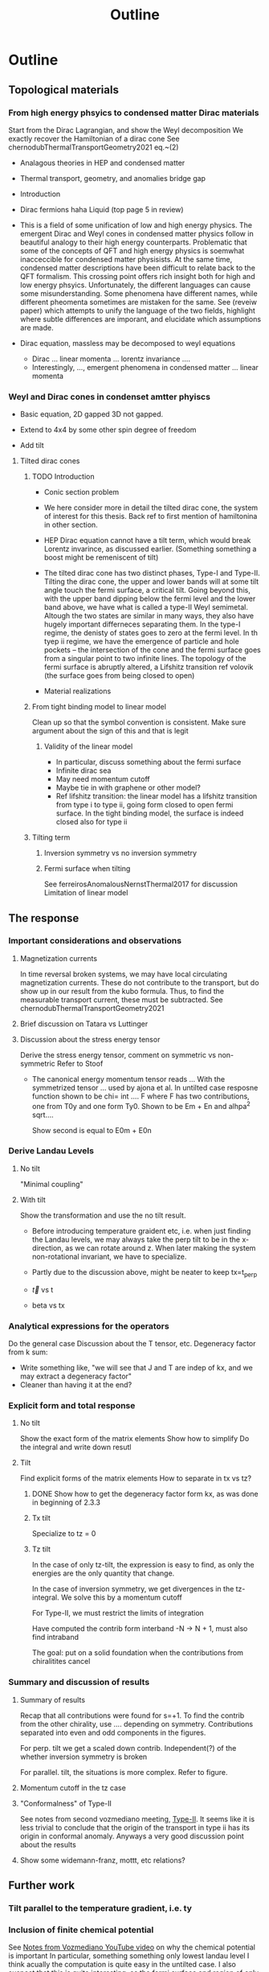 #+title: Outline

* Outline

** Topological materials

*** From high energy phsyics to condensed matter Dirac materials
Start from the Dirac Lagrangian, and show the Weyl decomposition
We exactly recover the Hamiltonian of a dirac cone
See chernodubThermalTransportGeometry2021 eq.~(2)

- Analagous theories in HEP and condensed matter
- Thermal transport, geometry, and anomalies bridge gap

- Introduction
- Dirac fermions haha
  Liquid (top page 5 in review)
- This is a field of some unification of low and high energy physics.
  The emergent Dirac and Weyl cones in condensed matter physics follow in beautiful analogy to their high energy counterparts.
  Problematic that some of the concepts of QFT and high energy physics is soemwhat inacceccible for condensed matter physisists.
  At the same time, condensed matter descriptions have been difficult to relate back to the QFT formalism.
  This crossing point offers rich insight both for high and low energy phsyics.
  Unfortunately, the different languages can cause some misunderstanding.
  Some phenomena have different names, while different pheomenta sometimes are mistaken for the same.
  See (reveiw paper) which attempts to unify the language of the two fields, highlight where subtle differences are imporant, and elucidate which assumptions are made.
- Dirac equation, massless may be decomposed to weyl equations
  - Dirac ... linear momenta ... lorentz invariance ....
  - Interestingly, ..., emergent phenomena in condensed matter ... linear momenta

*** Weyl and Dirac cones in condenset amtter phyiscs
- Basic equation, 2D gapped 3D not gapped.

- Extend to 4x4 by some other spin degree of freedom

- Add tilt

**** Tilted dirac cones
***** TODO Introduction
- Conic section problem

- We here consider more in detail the tilted dirac cone, the system of interest for this thesis.
  Back ref to first mention of hamiltonina in other section.

- HEP Dirac equation cannot have a tilt term, which would break Lorentz invarince, as discussed earlier.
  (Something something a boost might be remeniscent of tilt)

- The tilted dirac cone has two distinct phases, Type-I and Type-II.
  Tilting the dirac cone, the upper and lower bands will at some tilt angle touch the fermi surface, a critical tilt.
  Going beyond this, with the upper band dipping below the fermi level and the lower band above, we have what is called a type-II Weyl semimetal.
  Altough the two states are similar in many ways, they also have hugely important differneces separating them.
  In the type-I regime, the denisty of states goes to zero at the fermi level.
  In th tyep ii regime, we have the emergence of particle and hole pockets -- the intersection of the cone and the fermi surface goes from a singular point to two infinite lines.
  The topology of the fermi surface is abruptly altered, a Lifshitz transition ref volovik
  (the surface goes from being closed to open)


- Material realizations
***** From tight binding model to linear model
Clean up so that the symbol convention is consistent.
Make sure argument about the sign of this and that is legit

****** Validity of the linear model
- In particular, discuss something about the fermi surface
- Infinite dirac sea
- May need momentum cutoff
- Maybe tie in with graphene or other model?
- Ref lifshitz transition: the linear model has a lifshitz transition from type i to type ii, going form closed to open fermi surface.
  In the tight binding model, the surface is indeed closed also for type ii

***** Tilting term
****** Inversion symmetry vs no inversion symmetry
****** Fermi surface when tilting
See ferreirosAnomalousNernstThermal2017 for discussion
Limitation of linear model


** The response

*** Important considerations and observations
**** Magnetization currents
In time reversal broken systems, we may have local circulating magnetization currents.
These do not contribute to the transport, but do show up in our result from the kubo formula.
Thus, to find the measurable transport current, these must be subtracted.
See chernodubThermalTransportGeometry2021

**** Brief discussion on Tatara vs Luttinger

**** Discussion about the stress energy tensor
Derive the stress energy tensor, comment on symmetric vs non-symmetric
Refer to Stoof

- The canonical energy momentum tensor reads
  ...
  With the symmetrized tensor
  ...
  used by ajona et al.
  In untilted case resposne function shown to be
  chi= int .... F
  where F has two contributions, one from T0y and one form Ty0.
  Shown to be
  Em + En
  and
  alhpa^2 sqrt....

  Show second is equal to
  E0m + E0n

*** Derive Landau Levels

**** No tilt
"Minimal coupling"

**** With tilt
Show the transformation and use the no tilt result.

- Before introducing temperature graident etc, i.e. when just finding the Landau levels, we may always take the perp tilt to be in the x-direction, as we can rotate around z.
  When later making the system non-rotational invariant, we have to specialize.

- Partly due to the discussion above, might be neater to keep tx=t_perp

- \vec{t} vs t

- beta vs tx


*** Analytical expressions for the operators
Do the general case
Discussion about the T tensor, etc.
Degeneracy factor from k sum:
- Write something like, "we will see that J and T are indep of kx, and we may extract a degeneracy factor"
- Cleaner than having it at the end?

*** Explicit form and total response

**** No tilt
Show the exact form of the matrix elements
Show how to simplify
Do the integral and write down resutl

**** Tilt
Find explicit forms of the matrix elements
How to separate in tx vs tz?

***** DONE Show how to get the degeneracy factor form kx, as was done in beginning of 2.3.3


***** Tx tilt
Specialize to tz = 0

***** Tz tilt
In the case of only tz-tilt, the expression is easy to find, as only the energies are the only quantity that change.

In the case of inversion symmetry, we get divergences in the tz-integral.
We solve this by a momentum cutoff

For Type-II, we must restrict the limits of integration

Have computed the contrib form interband -N -> N + 1, must also find intraband

The goal: put on a solid foundation when the contributions from chiralitites cancel


*** Summary and discussion of results

**** Summary of results
Recap that all contributions were found for s=+1.
To find the contrib from the other chirality, use .... depending on symmetry.
Contributions separated into even and odd components in the figures.

For perp. tilt we get a scaled down contrib.
Independent(?) of the whether inversion symmetry is broken

For parallel. tilt, the situations is more complex.
Refer to figure.

**** Momentum cutoff in the tz case

**** "Conformalness" of Type-II
See notes from second vozmediano meeting, [[file:~/Documents/NTNU/10semester/meetings/meeting-vozmediano2.org::*Type-II][Type-II]].
It seems like it is less trivial to conclude that the origin of the transport in type ii has its origin in conformal anomaly.
Anyways a very good discussion point about the results

**** Show some widemann-franz, mottt, etc relations?

** Further work

*** Tilt parallel to the temperature gradient, i.e. ty

*** Inclusion of finite chemical potential
See [[file:~/Documents/NTNU/10semester/meetings/05-30.org::*https://www.youtube.com/watch?v=Zu2Rzd6rkVQ&t=96s][Notes from Vozmediano YouTube video]] on why the chemical potential is important
In particular, something something only lowest landau level
I think acually the computation is quite easy in the untilted case.
I also suspect that this is quite interesting, as the fermi surface and region of only one LL drastically change with tilt.

*** More research into the energy-momentum tensor
*** Fully covariant calculation
Place the tilt in the metric

* Ideas and Problems
** Directions
We have made certain choices of which directions we consider.
Specifically, we have chosen to specifically consider the perpendicular tilt to be parallell to the charge current.
It could also be perpendicular to the charge current, and parallell to the temperature gradient.
In that case (I think), we would get a more complicated form of the energy momentum tensor (as t_y) would appear.
It warrants a comment

** The energy-momentum tensor
We have chosen to use the canonical energy momentum tensor.
This warrants some discussion, and also we may include our calculation for the symmetric choice

In the beginning, we should compute, for a generally tilted system, the current and energy-momentum tensor.
A more in depth discussion on the choice is maybe more fitting in the results and discussion section

Quick notes and ideas
- Ignore the concept of the energy-momentum tensor entirely.
  The gravitational potential couple to the energy density, and we use the conservation of energy to include instead the energy flux.
  We should therefore find an expression of the energy flux (and hope that it coincides with the energy-momentum tensor).
  I believe maybe the argumentation in Stoof is along these lines.
- Currents and the Energy-Momentum Tensor in Classical Field Theory: A Fresh Look at an Old Problem
  Has some quite funny formulations on how the question of defining the T has puzzled physicists
  In Table 1. it looks like they use the symemtric T


** DONE [#A] Response not odd
Is it a problem that the tz typeii reponse is not odd in tz?
It measn that, for a symmetric system, there is a difference between having the positive chirality in positive direction and the negative chirality in positive direciton.
I.e., is the chiralitites something absolute, or should be the same after a redefinition of the chiralities?

*** DONE Check that the treatment of the sign in tz is consitent
Specifically, identify what makes the answer differ for different sign

** Divergence in tz
From Stoof it seems like the magnetization goes to zero as T and mu goes to zero, however, there are two important questions.
Is the result valid for the limit that we are considering.
They say something about T=0 \omega whatever vs T whatever \omega = 0.
Also, does it matter that we have a background magnetic field, when calculating the magnetization?
One hope is that the magnetization will cancel our divergence.

** Extend to finite potential
Having a non-zero potential is very interesting, as this drastically changes the Fermi surface, particualrly for tilted systems
"The anomalous hall and nernst effect has beens shown to have interesting chemical potential dependence for tilted system..." (see ferreirosAnomalousNernstThermal2017)

